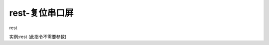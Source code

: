 rest-复位串口屏
===============================================================

rest

实例:rest  (此指令不需要参数)